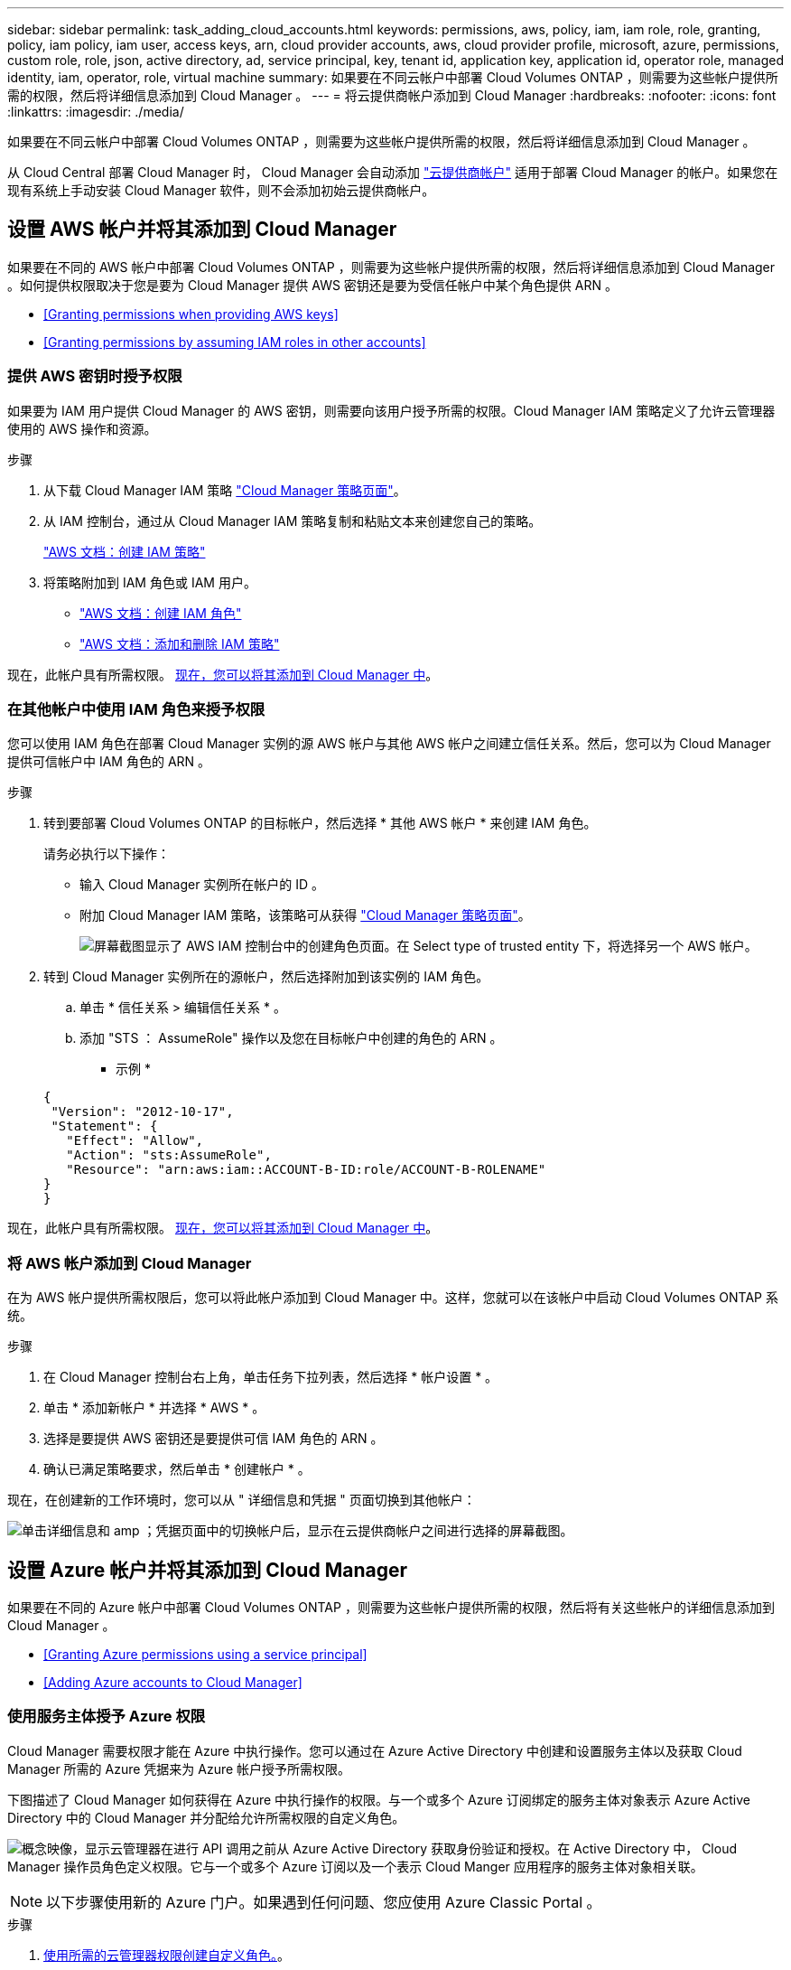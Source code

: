 ---
sidebar: sidebar 
permalink: task_adding_cloud_accounts.html 
keywords: permissions, aws, policy, iam, iam role, role, granting, policy, iam policy, iam user, access keys, arn, cloud provider accounts, aws, cloud provider profile, microsoft, azure, permissions, custom role, role, json, active directory, ad, service principal, key, tenant id, application key, application id, operator role, managed identity, iam, operator, role, virtual machine 
summary: 如果要在不同云帐户中部署 Cloud Volumes ONTAP ，则需要为这些帐户提供所需的权限，然后将详细信息添加到 Cloud Manager 。 
---
= 将云提供商帐户添加到 Cloud Manager
:hardbreaks:
:nofooter: 
:icons: font
:linkattrs: 
:imagesdir: ./media/


[role="lead"]
如果要在不同云帐户中部署 Cloud Volumes ONTAP ，则需要为这些帐户提供所需的权限，然后将详细信息添加到 Cloud Manager 。

从 Cloud Central 部署 Cloud Manager 时， Cloud Manager 会自动添加 link:concept_accounts_and_permissions.html["云提供商帐户"] 适用于部署 Cloud Manager 的帐户。如果您在现有系统上手动安装 Cloud Manager 软件，则不会添加初始云提供商帐户。



== 设置 AWS 帐户并将其添加到 Cloud Manager

如果要在不同的 AWS 帐户中部署 Cloud Volumes ONTAP ，则需要为这些帐户提供所需的权限，然后将详细信息添加到 Cloud Manager 。如何提供权限取决于您是要为 Cloud Manager 提供 AWS 密钥还是要为受信任帐户中某个角色提供 ARN 。

* <<Granting permissions when providing AWS keys>>
* <<Granting permissions by assuming IAM roles in other accounts>>




=== 提供 AWS 密钥时授予权限

如果要为 IAM 用户提供 Cloud Manager 的 AWS 密钥，则需要向该用户授予所需的权限。Cloud Manager IAM 策略定义了允许云管理器使用的 AWS 操作和资源。

.步骤
. 从下载 Cloud Manager IAM 策略 https://mysupport.netapp.com/cloudontap/iampolicies["Cloud Manager 策略页面"^]。
. 从 IAM 控制台，通过从 Cloud Manager IAM 策略复制和粘贴文本来创建您自己的策略。
+
https://docs.aws.amazon.com/IAM/latest/UserGuide/access_policies_create.html["AWS 文档：创建 IAM 策略"^]

. 将策略附加到 IAM 角色或 IAM 用户。
+
** https://docs.aws.amazon.com/IAM/latest/UserGuide/id_roles_create.html["AWS 文档：创建 IAM 角色"^]
** https://docs.aws.amazon.com/IAM/latest/UserGuide/access_policies_manage-attach-detach.html["AWS 文档：添加和删除 IAM 策略"^]




现在，此帐户具有所需权限。 <<Adding AWS accounts to Cloud Manager,现在，您可以将其添加到 Cloud Manager 中>>。



=== 在其他帐户中使用 IAM 角色来授予权限

您可以使用 IAM 角色在部署 Cloud Manager 实例的源 AWS 帐户与其他 AWS 帐户之间建立信任关系。然后，您可以为 Cloud Manager 提供可信帐户中 IAM 角色的 ARN 。

.步骤
. 转到要部署 Cloud Volumes ONTAP 的目标帐户，然后选择 * 其他 AWS 帐户 * 来创建 IAM 角色。
+
请务必执行以下操作：

+
** 输入 Cloud Manager 实例所在帐户的 ID 。
** 附加 Cloud Manager IAM 策略，该策略可从获得 https://mysupport.netapp.com/cloudontap/iampolicies["Cloud Manager 策略页面"^]。
+
image:screenshot_iam_create_role.gif["屏幕截图显示了 AWS IAM 控制台中的创建角色页面。在 Select type of trusted entity 下，将选择另一个 AWS 帐户。"]



. 转到 Cloud Manager 实例所在的源帐户，然后选择附加到该实例的 IAM 角色。
+
.. 单击 * 信任关系 > 编辑信任关系 * 。
.. 添加 "STS ： AssumeRole" 操作以及您在目标帐户中创建的角色的 ARN 。
+
* 示例 *

+
[source, json]
----
{
 "Version": "2012-10-17",
 "Statement": {
   "Effect": "Allow",
   "Action": "sts:AssumeRole",
   "Resource": "arn:aws:iam::ACCOUNT-B-ID:role/ACCOUNT-B-ROLENAME"
}
}
----




现在，此帐户具有所需权限。 <<Adding AWS accounts to Cloud Manager,现在，您可以将其添加到 Cloud Manager 中>>。



=== 将 AWS 帐户添加到 Cloud Manager

在为 AWS 帐户提供所需权限后，您可以将此帐户添加到 Cloud Manager 中。这样，您就可以在该帐户中启动 Cloud Volumes ONTAP 系统。

.步骤
. 在 Cloud Manager 控制台右上角，单击任务下拉列表，然后选择 * 帐户设置 * 。
. 单击 * 添加新帐户 * 并选择 * AWS * 。
. 选择是要提供 AWS 密钥还是要提供可信 IAM 角色的 ARN 。
. 确认已满足策略要求，然后单击 * 创建帐户 * 。


现在，在创建新的工作环境时，您可以从 " 详细信息和凭据 " 页面切换到其他帐户：

image:screenshot_accounts_switch_aws.gif["单击详细信息和 amp ；凭据页面中的切换帐户后，显示在云提供商帐户之间进行选择的屏幕截图。"]



== 设置 Azure 帐户并将其添加到 Cloud Manager

如果要在不同的 Azure 帐户中部署 Cloud Volumes ONTAP ，则需要为这些帐户提供所需的权限，然后将有关这些帐户的详细信息添加到 Cloud Manager 。

* <<Granting Azure permissions using a service principal>>
* <<Adding Azure accounts to Cloud Manager>>




=== 使用服务主体授予 Azure 权限

Cloud Manager 需要权限才能在 Azure 中执行操作。您可以通过在 Azure Active Directory 中创建和设置服务主体以及获取 Cloud Manager 所需的 Azure 凭据来为 Azure 帐户授予所需权限。

下图描述了 Cloud Manager 如何获得在 Azure 中执行操作的权限。与一个或多个 Azure 订阅绑定的服务主体对象表示 Azure Active Directory 中的 Cloud Manager 并分配给允许所需权限的自定义角色。

image:diagram_azure_authentication.png["概念映像，显示云管理器在进行 API 调用之前从 Azure Active Directory 获取身份验证和授权。在 Active Directory 中， Cloud Manager 操作员角色定义权限。它与一个或多个 Azure 订阅以及一个表示 Cloud Manger 应用程序的服务主体对象相关联。"]


NOTE: 以下步骤使用新的 Azure 门户。如果遇到任何问题、您应使用 Azure Classic Portal 。

.步骤
. <<Creating a custom role with the required Cloud Manager permissions,使用所需的云管理器权限创建自定义角色。>>。
. <<Creating an Active Directory service principal,创建 Active Directory 服务主体。>>。
. <<Assigning the Cloud Manager Operator role to the service principal,将自定义云管理器操作员角色分配给服务主体。>>。




==== 使用所需的云管理器权限创建自定义角色

要为 Cloud Manager 提供在 Azure 中启动和管理 Cloud Volumes ONTAP 所需的权限、需要一个自定义角色。

.步骤
. 下载 https://mysupport.netapp.com/cloudontap/iampolicies["Cloud Manager Azure 策略"^]。
. 通过将 Azure 订阅 ID 添加到可分配范围来修改 JSON 文件。
+
您应该为每个 Azure 订阅添加 ID 、用户将从中创建 Cloud Volumes ONTAP 系统。

+
* 示例 *

+
[source, json]
----
"AssignableScopes": [
"/subscriptions/d333af45-0d07-4154-943d-c25fbzzzzzzz",
"/subscriptions/54b91999-b3e6-4599-908e-416e0zzzzzzz",
"/subscriptions/398e471c-3b42-4ae7-9b59-ce5bbzzzzzzz"
----
. 使用 JSON 文件在 Azure 中创建自定义角色。
+
以下示例说明了如何使用 Azure CLI 2.0 创建自定义角色：

+
* AZ 角色定义 create -role-definition C ： \Policy_for_cloud Manager_Azure_3.6.1.json*



现在，您应该拥有一个名为 OnCommand Cloud Manager Operator 的自定义角色。



==== 创建 Active Directory 服务主体

必须创建 Active Directory 服务主体、以便 Cloud Manager 可以使用 Azure Active Directory 进行身份验证。

您必须在 Azure 中具有相应的权限才能创建 Active Directory 应用程序并将应用程序分配给角色。有关详细信息，请参见 https://azure.microsoft.com/en-us/documentation/articles/resource-group-create-service-principal-portal/["Microsoft Azure 文档：使用门户创建可访问资源的 Active Directory 应用程序和服务主体"^]。

.步骤
. 从 Azure 门户中，打开 * Azure Active Directory* 服务。
+
image:screenshot_azure_ad.gif["显示了 Microsoft Azure 中的 Active Directory 服务。"]

. 在菜单中，单击 * 应用程序注册（旧版） * 。
. 创建服务主体：
+
.. 单击 * 新建应用程序注册 * 。
.. 输入应用程序的名称，并保持选中 * 万维网应用程序 /APi* ，然后输入任何 URL ，例如 http://url[]
.. 单击 * 创建 * 。


. 修改应用程序以添加所需权限：
+
.. 选择已创建的应用程序。
.. 在设置下，单击 * 所需权限 * ，然后单击 * 添加 * 。
+
image:screenshot_azure_ad_permissions.gif["显示 Microsoft Azure 中 Active Directory 应用程序的设置并突出显示添加 API 访问所需权限的选项。"]

.. 单击 * 选择一个 APi* ，选择 * Windows Azure 服务管理 APi* ，然后单击 * 选择 * 。
+
image:screenshot_azure_ad_api.gif["显示在向 Active Directory 应用程序添加 API 访问时要在 Microsoft Azure 中选择的 API 。API 是 Windows Azure Service Management API 。"]

.. 单击 * 以组织用户身份访问 Azure 服务管理 * ，单击 * 选择 * ，然后单击 * 完成 * 。


. 为服务主体创建密钥：
+
.. 在设置下，单击 * 密钥 * 。
.. 输入问题描述并选择持续时间，然后单击 * 保存 * 。
.. 复制密钥值。
+
在向 Cloud Manager 添加云提供商帐户时，您需要输入关键值。

.. 单击 * 属性 * ，然后复制服务主体的应用程序 ID 。
+
与关键值类似，在向 Cloud Manager 添加云提供商帐户时，您需要在 Cloud Manager 中输入应用程序 ID 。

+
image:screenshot_azure_ad_app_id.gif["显示 Azure Active Directory 服务主体的应用程序 ID 。"]



. 获取组织的 Active Directory 租户 ID ：
+
.. 在 Active Directory 菜单中，单击 * 属性 * 。
.. 复制目录 ID 。
+
image:screenshot_azure_ad_id.gif["显示 Azure Portal 中的 Active Directory 属性以及需要复制的目录 ID 。"]

+
与应用程序 ID 和应用程序密钥一样，在向 Cloud Manager 添加云提供商帐户时，您必须输入 Active Directory 租户 ID 。





现在应该有 Active Directory 服务主体、并且应该已复制应用程序 ID 、应用程序密钥和 Active Directory 租户 ID 。添加云提供商帐户时，您需要在 Cloud Manager 中输入此信息。



==== 将 Cloud Manager 操作员角色分配给服务主体

您必须将服务主体绑定到一个或多个 Azure 订阅并将云管理器操作员角色分配给它，以便 Cloud Manager 在 Azure 中具有权限。

如果要从多个 Azure 订阅部署 Cloud Volumes ONTAP ，则必须将服务主体绑定到每个订阅。使用 Cloud Manager ，您可以选择部署 Cloud Volumes ONTAP 时要使用的订阅。

.步骤
. 从 Azure 门户中，选择左窗格中的 * 订阅 * 。
. 选择订阅。
. 单击 * 访问控制（ IAM ） * ，然后单击 * 添加 * 。
. 选择 * OnCommand 云管理器操作员 * 角色。
. 搜索应用程序的名称（滚动无法在列表中找到该名称）。
. 选择应用程序，单击 * 选择 * ，然后单击 * 确定 * 。


Cloud Manager 的服务主管现在具有所需的 Azure 权限。



=== 将 Azure 帐户添加到 Cloud Manager

在为 Azure 帐户提供所需权限后，您可以将此帐户添加到 Cloud Manager 中。这样，您就可以在该帐户中启动 Cloud Volumes ONTAP 系统。

.步骤
. 在 Cloud Manager 控制台右上角，单击任务下拉列表，然后选择 * 帐户设置 * 。
. 单击 * 添加新帐户 * 并选择 * Microsoft Azure* 。
. 输入有关授予所需权限的 Azure Active Directory 服务主体的信息：
. 确认已满足策略要求，然后单击 * 创建帐户 * 。


现在，在创建新的工作环境时，您可以从 " 详细信息和凭据 " 页面切换到其他帐户：

image:screenshot_accounts_switch_azure.gif["单击详细信息和 amp ；凭据页面中的切换帐户后，显示在云提供商帐户之间进行选择的屏幕截图。"]



== 将其他 Azure 订阅与受管身份关联

通过 Cloud Manager ，您可以选择要在其中部署 Cloud Volumes ONTAP 的 Azure 帐户和订阅。除非关联，否则您无法为托管身份配置文件选择其他 Azure 订阅 https://docs.microsoft.com/en-us/azure/active-directory/managed-identities-azure-resources/overview["托管身份"^] 这些订阅。

初始身份为托管身份 link:concept_accounts_and_permissions.html["云提供商帐户"] 从 NetApp Cloud Central 部署 Cloud Manager 时。部署云管理器后、 Cloud Central 创建了 OnCommand Cloud Manager 操作员角色并将其分配给云管理器虚拟机。

.步骤
. 登录 Azure 门户。
. 打开 * 订阅 * 服务，然后选择要部署 Cloud Volumes ONTAP 系统的订阅。
. 单击 * 访问控制（ IAM ） * 。
+
.. 单击 * 添加 * > * 添加角色分配 * ，然后添加权限：
+
*** 选择 * OnCommand 云管理器操作员 * 角色。
+

NOTE: OnCommand 云管理器操作员是中提供的默认名称 https://mysupport.netapp.com/info/web/ECMP11022837.html["Cloud Manager 策略"]。如果您为角色选择了其他名称，请选择该名称。

*** 分配对 * 虚拟机 * 的访问权限。
*** 选择创建云管理器虚拟机的订阅。
*** 选择 Cloud Manager 虚拟机。
*** 单击 * 保存 * 。




. 对其他订阅重复这些步骤。


创建新的工作环境时，您现在应该能够为托管身份配置文件从多个 Azure 订阅中进行选择。

image:screenshot_accounts_switch_azure_subscription.gif["屏幕截图显示了在选择 Microsoft Azure Provider 帐户时可以选择多个 Azure 订阅的功能。"]
